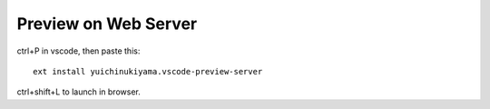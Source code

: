 


Preview on Web Server
---------------------

ctrl+P in vscode, then paste this::

    ext install yuichinukiyama.vscode-preview-server

ctrl+shift+L to launch in browser.

